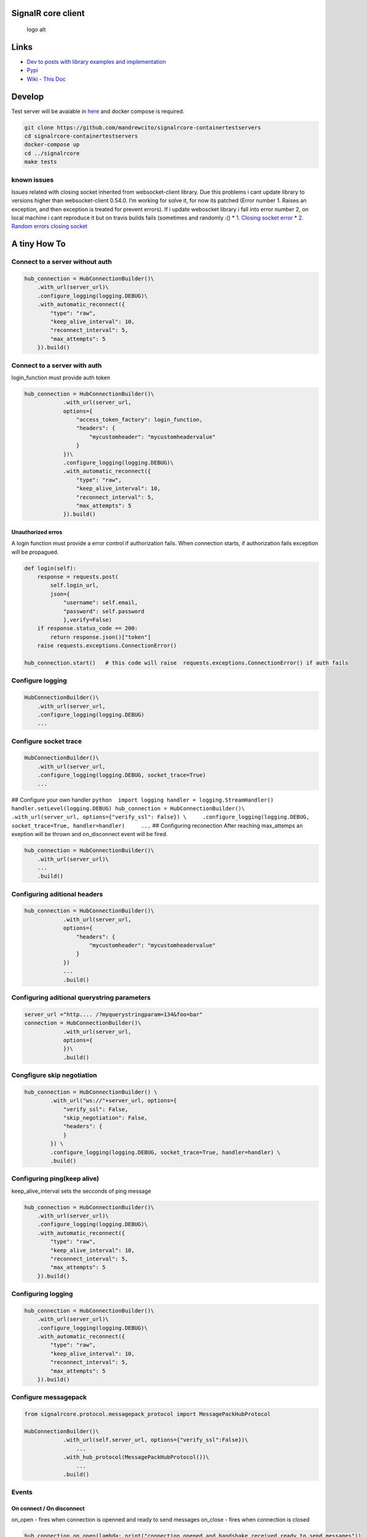 SignalR core client
===================

|Donate| |Pypi| |Downloads| |Downloads| |Issues| |Open issues| |travis
build| |codecov.io|

.. figure:: https://raw.githubusercontent.com/mandrewcito/signalrcore/master/docs/img/logo_temp.128.svg.png
   :alt: logo alt

   logo alt

Links
=====

-  `Dev to posts with library examples and
   implementation <https://dev.to/mandrewcito/singlar-core-python-client-58e7>`__

-  `Pypi <https://pypi.org/project/signalrcore/>`__

-  `Wiki - This Doc <https://mandrewcito.github.io/signalrcore/>`__

Develop
=======

Test server will be avaiable in
`here <https://github.com/mandrewcito/signalrcore-containertestservers>`__
and docker compose is required.

.. code:: bash

   git clone https://github.com/mandrewcito/signalrcore-containertestservers
   cd signalrcore-containertestservers
   docker-compose up
   cd ../signalrcore
   make tests

known issues
------------

Issues related with closing socket inherited from websocket-client
library. Due this problems i cant update library to versions higher than
websocket-client 0.54.0. I’m working for solve it, for now its patched
(Error number 1. Raises an exception, and then exception is treated for
prevent errors). If i update weboscket library i fall into error number
2, on local machine i cant reproduce it but on travis builds fails
(sometimes and randomly :() \* `1. Closing socket
error <https://github.com/slackapi/python-slackclient/issues/171>`__ \*
`2. Random errors closing
socket <https://github.com/websocket-client/websocket-client/issues/449>`__

A tiny How To
=============

Connect to a server without auth
--------------------------------

.. code:: python

   hub_connection = HubConnectionBuilder()\
       .with_url(server_url)\
       .configure_logging(logging.DEBUG)\
       .with_automatic_reconnect({
           "type": "raw",
           "keep_alive_interval": 10,
           "reconnect_interval": 5,
           "max_attempts": 5
       }).build()

Connect to a server with auth
-----------------------------

login_function must provide auth token

.. code:: python

   hub_connection = HubConnectionBuilder()\
               .with_url(server_url,
               options={
                   "access_token_factory": login_function,
                   "headers": {
                       "mycustomheader": "mycustomheadervalue"
                   }
               })\
               .configure_logging(logging.DEBUG)\
               .with_automatic_reconnect({
                   "type": "raw",
                   "keep_alive_interval": 10,
                   "reconnect_interval": 5,
                   "max_attempts": 5
               }).build()

Unauthorized erros
~~~~~~~~~~~~~~~~~~

A login function must provide a error control if authorization fails.
When connection starts, if authorization fails exception will be
propagued.

.. code:: python

       def login(self):
           response = requests.post(
               self.login_url,
               json={
                   "username": self.email,
                   "password": self.password
                   },verify=False)
           if response.status_code == 200:
               return response.json()["token"]
           raise requests.exceptions.ConnectionError()

       hub_connection.start()   # this code will raise  requests.exceptions.ConnectionError() if auth fails

Configure logging
-----------------

.. code:: python

   HubConnectionBuilder()\
       .with_url(server_url,
       .configure_logging(logging.DEBUG)
       ...

Configure socket trace
----------------------

.. code:: python

   HubConnectionBuilder()\
       .with_url(server_url,
       .configure_logging(logging.DEBUG, socket_trace=True) 
       ... 

## Configure your own handler
``python  import logging handler = logging.StreamHandler() handler.setLevel(logging.DEBUG) hub_connection = HubConnectionBuilder()\     .with_url(server_url, options={"verify_ssl": False}) \     .configure_logging(logging.DEBUG, socket_trace=True, handler=handler)     ...``
## Configuring reconection After reaching max_attemps an exeption will
be thrown and on_disconnect event will be fired.

.. code:: python

   hub_connection = HubConnectionBuilder()\
       .with_url(server_url)\
       ...
       .build()

Configuring aditional headers
-----------------------------

.. code:: python

   hub_connection = HubConnectionBuilder()\
               .with_url(server_url,
               options={
                   "headers": {
                       "mycustomheader": "mycustomheadervalue"
                   }
               })
               ...
               .build()

Configuring aditional querystring parameters
--------------------------------------------

.. code:: python

   server_url ="http.... /?myquerystringparam=134&foo=bar"
   connection = HubConnectionBuilder()\
               .with_url(server_url,
               options={
               })\
               .build()

Congfigure skip negotiation
---------------------------

.. code:: python

   hub_connection = HubConnectionBuilder() \
           .with_url("ws://"+server_url, options={
               "verify_ssl": False,
               "skip_negotiation": False,
               "headers": {
               }
           }) \
           .configure_logging(logging.DEBUG, socket_trace=True, handler=handler) \
           .build()

Configuring ping(keep alive)
----------------------------

keep_alive_interval sets the secconds of ping message

.. code:: python

   hub_connection = HubConnectionBuilder()\
       .with_url(server_url)\
       .configure_logging(logging.DEBUG)\
       .with_automatic_reconnect({
           "type": "raw",
           "keep_alive_interval": 10,
           "reconnect_interval": 5,
           "max_attempts": 5
       }).build()

Configuring logging
-------------------

.. code:: python

   hub_connection = HubConnectionBuilder()\
       .with_url(server_url)\
       .configure_logging(logging.DEBUG)\
       .with_automatic_reconnect({
           "type": "raw",
           "keep_alive_interval": 10,
           "reconnect_interval": 5,
           "max_attempts": 5
       }).build()

Configure messagepack
---------------------

.. code:: python

   from signalrcore.protocol.messagepack_protocol import MessagePackHubProtocol

   HubConnectionBuilder()\
               .with_url(self.server_url, options={"verify_ssl":False})\
                   ... 
               .with_hub_protocol(MessagePackHubProtocol())\
                   ...
               .build()

Events
------

On connect / On disconnect
~~~~~~~~~~~~~~~~~~~~~~~~~~

on_open - fires when connection is openned and ready to send messages
on_close - fires when connection is closed

.. code:: python

   hub_connection.on_open(lambda: print("connection opened and handshake received ready to send messages"))
   hub_connection.on_close(lambda: print("connection closed"))

On hub error (Hub Exceptions …)
~~~~~~~~~~~~~~~~~~~~~~~~~~~~~~~

::

   hub_connection.on_error(lambda data: print(f"An exception was thrown closed{data.error}"))

Register an operation
~~~~~~~~~~~~~~~~~~~~~

ReceiveMessage - signalr method print - function that has as parameters
args of signalr method

.. code:: python

   hub_connection.on("ReceiveMessage", print)

Sending messages
----------------

SendMessage - signalr method username, message - parameters of
signalrmethod

.. code:: python

       hub_connection.send("SendMessage", [username, message])

Sending messages with callback
------------------------------

SendMessage - signalr method username, message - parameters of
signalrmethod

.. code:: python

       send_callback_received = threading.Lock()
       send_callback_received.acquire()
       self.connection.send(
           "SendMessage", # Method
           [self.username, self.message], # Params
           lambda m: send_callback_received.release()) # Callback
       if not send_callback_received.acquire(timeout=1):
           raise ValueError("CALLBACK NOT RECEIVED")

Requesting streaming (Server to client)
---------------------------------------

.. code:: python

   hub_connection.stream(
               "Counter",
               [len(self.items), 500]).subscribe({
                   "next": self.on_next,
                   "complete": self.on_complete,
                   "error": self.on_error
               })

Client side Streaming
---------------------

.. code:: python

   from signalrcore.subject import  Subject

   subject = Subject()

   # Start Streaming
   hub_connection.send("UploadStream", subject)

   # Each iteration
   subject.next(str(iteration))

   # End streaming
   subject.complete()


Full Examples
=============

Examples will be avaiable
`here <https://github.com/mandrewcito/signalrcore/tree/master/test/examples>`__
It were developed using package from `aspnet core -
SignalRChat <https://codeload.github.com/aspnet/Docs/zip/master>`__

Chat example
------------

A mini example could be something like this:

.. code:: python

   import logging
   import sys
   from signalrcore.hub_connection_builder import HubConnectionBuilder


   def input_with_default(input_text, default_value):
       value = input(input_text.format(default_value))
       return default_value if value is None or value.strip() == "" else value


   server_url = input_with_default('Enter your server url(default: {0}): ', "wss://localhost:44376/chatHub")
   username = input_with_default('Enter your username (default: {0}): ', "mandrewcito")
   handler = logging.StreamHandler()
   handler.setLevel(logging.DEBUG)
   hub_connection = HubConnectionBuilder()\
       .with_url(server_url, options={"verify_ssl": False}) \
       .configure_logging(logging.DEBUG, socket_trace=True, handler=handler) \
       .with_automatic_reconnect({
               "type": "interval",
               "keep_alive_interval": 10,
               "intervals": [1, 3, 5, 6, 7, 87, 3]
           }).build()

   hub_connection.on_open(lambda: print("connection opened and handshake received ready to send messages"))
   hub_connection.on_close(lambda: print("connection closed"))

   hub_connection.on("ReceiveMessage", print)
   hub_connection.start()
   message = None

   # Do login

   while message != "exit()":
       message = input(">> ")
       if message is not None and message != "" and message != "exit()":
           hub_connection.send("SendMessage", [username, message])

   hub_connection.stop()

   sys.exit(0)

.. |Donate| image:: https://img.shields.io/badge/Donate-PayPal-green.svg?logo=paypal&style=flat-square
   :target: https://www.paypal.me/mandrewcito/1
.. |Pypi| image:: https://img.shields.io/pypi/v/signalrcore.svg
.. |Downloads| image:: https://pepy.tech/badge/signalrcore/month
   :target: https://pepy.tech/project/signalrcore/month
.. |Downloads| image:: https://pepy.tech/badge/signalrcore
   :target: https://pepy.tech/project/signalrcore
.. |Issues| image:: https://img.shields.io/github/issues/mandrewcito/signalrcore.svg
.. |Open issues| image:: https://img.shields.io/github/issues-raw/mandrewcito/signalrcore.svg
.. |travis build| image:: https://img.shields.io/travis/mandrewcito/signalrcore.svg
.. |codecov.io| image:: https://codecov.io/github/mandrewcito/signalrcore/coverage.svg?branch=master
